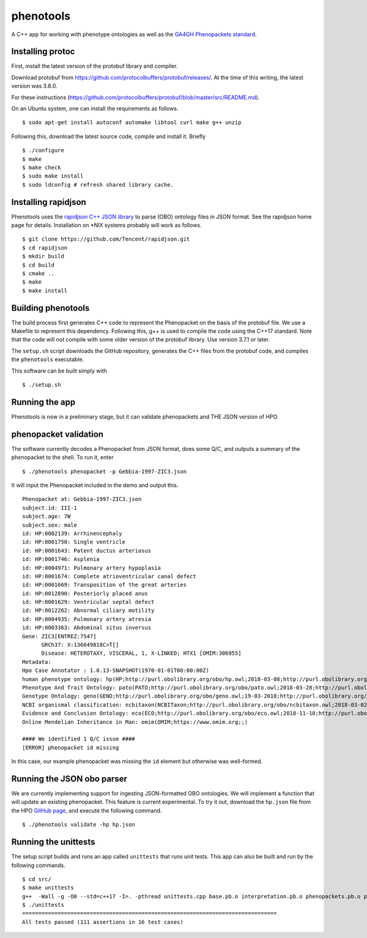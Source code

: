 ==========
phenotools
==========

A C++ app for working with phenotype ontologies as well as the `GA4GH Phenopackets standard
<https://github.com/phenopackets/phenopacket-schema>`_.

Installing protoc
~~~~~~~~~~~~~~~~~
First, install the latest version of the protobuf library and compiler.

Download protobuf from https://github.com/protocolbuffers/protobuf/releases/.
At the time of this writing, the latest version was 3.8.0.

For these instructions (https://github.com/protocolbuffers/protobuf/blob/master/src/README.md).

On an Ubuntu system, one can install the requirements as follows. ::

  $ sudo apt-get install autoconf automake libtool curl make g++ unzip

Following this, download the latest source code, compile and install it. Briefly ::

  $ ./configure
  $ make
  $ make check
  $ sudo make install
  $ sudo ldconfig # refresh shared library cache.

Installing rapidjson
~~~~~~~~~~~~~~~~~~~~
Phenotools uses the `rapidjson C++ JSON library <http://rapidjson.org/>`_ to parse (OBO) ontology files in JSON format.
See the rapidjson home page for details. Installation on *NIX systems probably will work as follows. ::

	$ git clone https://github.com/Tencent/rapidjson.git
	$ cd rapidjson
	$ mkdir build
	$ cd build
	$ cmake ..
	$ make
	$ make install


Building phenotools
~~~~~~~~~~~~~~~~~~~
The build process first generates C++ code to represent the Phenopacket on the
basis of the protobuf file. We use a Makefile to represent this dependency. Following
this, g++ is used to compile the code using the C++17 standard. Note that
the code will not compile with some older version of the protobuf library. Use
version 3.7.1 or later.




The ``setup.sh`` script downloads the GitHub repository, generates the C++ files from the
protobuf code, and compiles the ``phenotools`` executable.


This software can be built simply with ::

  $ ./setup.sh

Running the app
~~~~~~~~~~~~~~~
Phenotools is now in a preliminary stage, but it can validate phenopackets
and THE JSON version of HPO.

phenopacket validation
~~~~~~~~~~~~~~~~~~~~~~
The software currently decodes a Phenopacket from JSON format, does some Q/C,
and outputs a summary of the phenopacket to the shell. To run it, enter ::

  $ ./phenotools phenopacket -p Gebbia-1997-ZIC3.json

It will input the Phenopacket included in the demo and output this. ::

  Phenopacket at: Gebbia-1997-ZIC3.json
  subject.id: III-1
  subject.age: 7W
  subject.sex: male
  id: HP:0002139: Arrhinencephaly
  id: HP:0001750: Single ventricle
  id: HP:0001643: Patent ductus arteriosus
  id: HP:0001746: Asplenia
  id: HP:0004971: Pulmonary artery hypoplasia
  id: HP:0001674: Complete atrioventricular canal defect
  id: HP:0001669: Transposition of the great arteries
  id: HP:0012890: Posteriorly placed anus
  id: HP:0001629: Ventricular septal defect
  id: HP:0012262: Abnormal ciliary motility
  id: HP:0004935: Pulmonary artery atresia
  id: HP:0003363: Abdominal situs inversus
  Gene: ZIC3[ENTREZ:7547]
	GRCh37: X:136649818C>T[]
	Disease: HETEROTAXY, VISCERAL, 1, X-LINKED; HTX1 [OMIM:306955]
  Metadata:
  Hpo Case Annotator : 1.0.13-SNAPSHOT(1970-01-01T00:00:00Z)
  human phenotype ontology: hp(HP;http://purl.obolibrary.org/obo/hp.owl;2018-03-08;http://purl.obolibrary.org/obo/HP_)
  Phenotype And Trait Ontology: pato(PATO;http://purl.obolibrary.org/obo/pato.owl;2018-03-28;http://purl.obolibrary.org/obo/PATO_)
  Genotype Ontology: geno(GENO;http://purl.obolibrary.org/obo/geno.owl;19-03-2018;http://purl.obolibrary.org/obo/GENO_)
  NCBI organismal classification: ncbitaxon(NCBITaxon;http://purl.obolibrary.org/obo/ncbitaxon.owl;2018-03-02;)
  Evidence and Conclusion Ontology: eco(ECO;http://purl.obolibrary.org/obo/eco.owl;2018-11-10;http://purl.obolibrary.org/obo/ECO_)
  Online Mendelian Inheritance in Man: omim(OMIM;https://www.omim.org;;)

  #### We identified 1 Q/C issue ####
  [ERROR] phenopacket id missing

In this case, our example phenopacket was missing the ``id`` element but otherwise
was well-formed.

Running the JSON obo parser
~~~~~~~~~~~~~~~~~~~~~~~~~~~

We are currently implementing support for ingesting JSON-formatted OBO ontologies. We will implement a function that will update an existing phenopacket.
This feature is current experimental. To try it out, download the ``hp.json`` file from the HPO `GitHub page <https://github.com/obophenotype/human-phenotype-ontology>`_, and
execute the following command. ::

   $ ./phenotools validate -hp hp.json



Running the unittests
~~~~~~~~~~~~~~~~~~~~~

The setup script builds and runs an app called ``unittests`` that runs unit tests. This app can also be built
and run by the following commands. ::

  $ cd src/
  $ make unittests
  g++  -Wall -g -O0 --std=c++17 -I=. -pthread unittests.cpp base.pb.o interpretation.pb.o phenopackets.pb.o phenotools.o -o unittests -lprotobuf
  $ ./unittests
  ===============================================================================
  All tests passed (111 assertions in 16 test cases)
